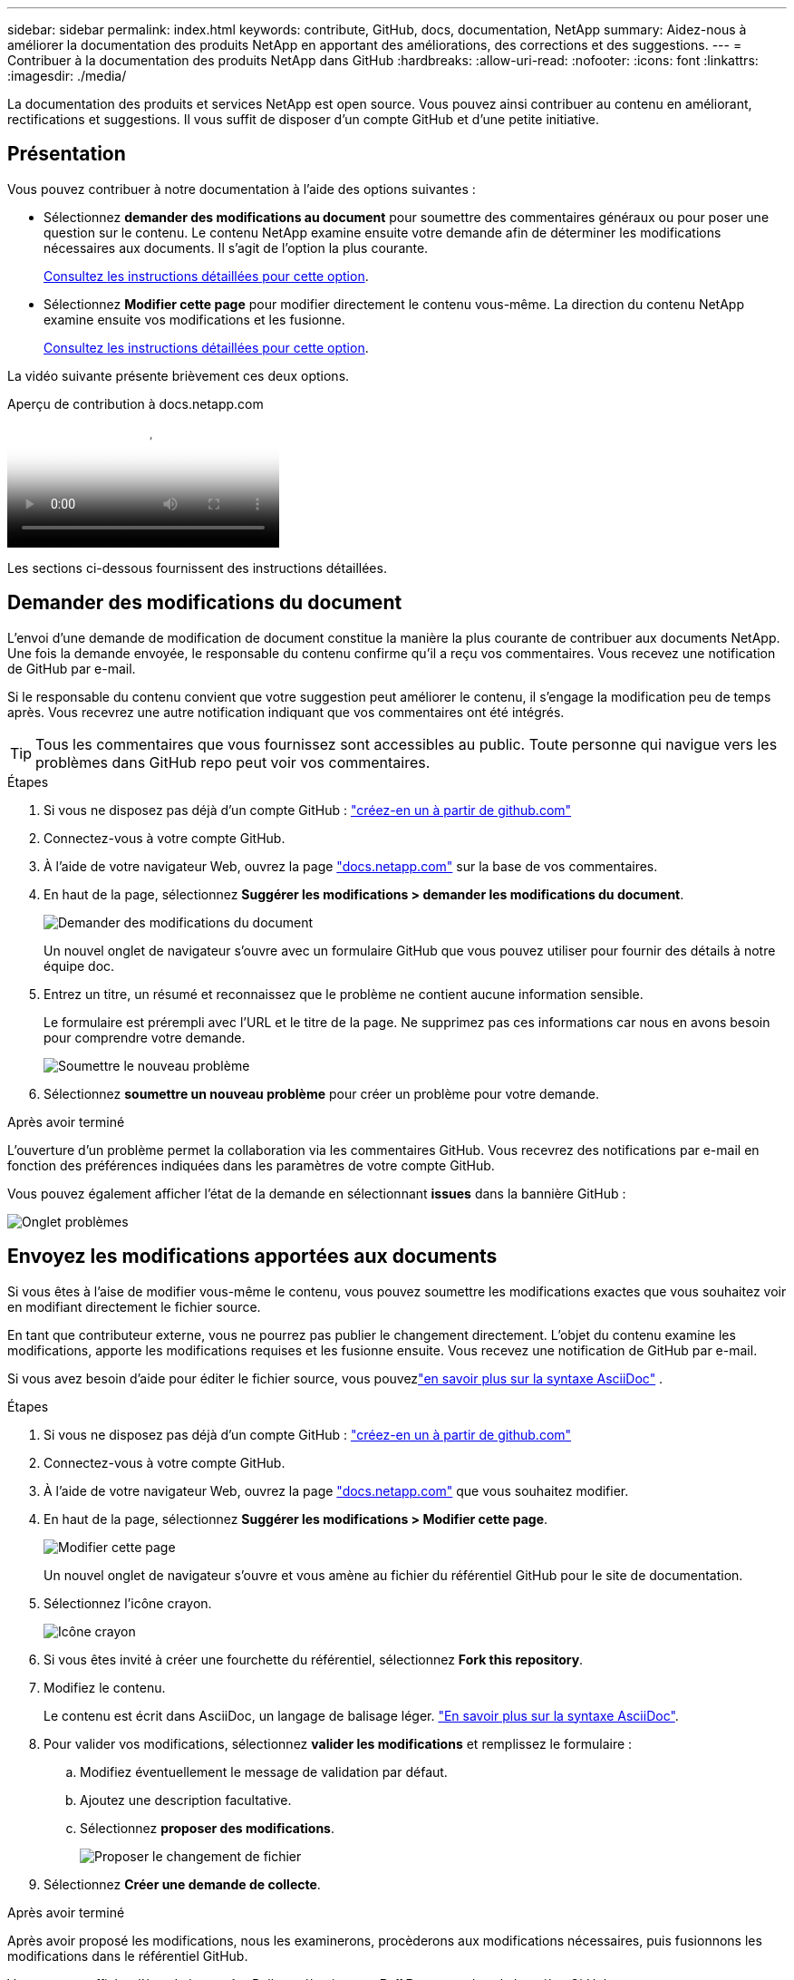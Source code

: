 ---
sidebar: sidebar 
permalink: index.html 
keywords: contribute, GitHub, docs, documentation, NetApp 
summary: Aidez-nous à améliorer la documentation des produits NetApp en apportant des améliorations, des corrections et des suggestions. 
---
= Contribuer à la documentation des produits NetApp dans GitHub
:hardbreaks:
:allow-uri-read: 
:nofooter: 
:icons: font
:linkattrs: 
:imagesdir: ./media/


[role="lead"]
La documentation des produits et services NetApp est open source. Vous pouvez ainsi contribuer au contenu en améliorant, rectifications et suggestions. Il vous suffit de disposer d'un compte GitHub et d'une petite initiative.



== Présentation

Vous pouvez contribuer à notre documentation à l'aide des options suivantes :

* Sélectionnez *demander des modifications au document* pour soumettre des commentaires généraux ou pour poser une question sur le contenu. Le contenu NetApp examine ensuite votre demande afin de déterminer les modifications nécessaires aux documents. Il s'agit de l'option la plus courante.
+
<<Demander des modifications du document,Consultez les instructions détaillées pour cette option>>.

* Sélectionnez *Modifier cette page* pour modifier directement le contenu vous-même. La direction du contenu NetApp examine ensuite vos modifications et les fusionne.
+
<<Envoyez les modifications apportées aux documents,Consultez les instructions détaillées pour cette option>>.



La vidéo suivante présente brièvement ces deux options.

.Aperçu de contribution à docs.netapp.com
video::37b6207f-30cd-4517-a80a-b08a0138059b[panopto]
Les sections ci-dessous fournissent des instructions détaillées.



== Demander des modifications du document

L'envoi d'une demande de modification de document constitue la manière la plus courante de contribuer aux documents NetApp. Une fois la demande envoyée, le responsable du contenu confirme qu'il a reçu vos commentaires. Vous recevez une notification de GitHub par e-mail.

Si le responsable du contenu convient que votre suggestion peut améliorer le contenu, il s'engage la modification peu de temps après. Vous recevrez une autre notification indiquant que vos commentaires ont été intégrés.


TIP: Tous les commentaires que vous fournissez sont accessibles au public. Toute personne qui navigue vers les problèmes dans GitHub repo peut voir vos commentaires.

.Étapes
. Si vous ne disposez pas déjà d'un compte GitHub : https://github.com/join["créez-en un à partir de github.com"^]
. Connectez-vous à votre compte GitHub.
. À l'aide de votre navigateur Web, ouvrez la page https://docs.netapp.com["docs.netapp.com"] sur la base de vos commentaires.
. En haut de la page, sélectionnez *Suggérer les modifications > demander les modifications du document*.
+
image:screenshot-request-doc-changes.png["Demander des modifications du document"]

+
Un nouvel onglet de navigateur s'ouvre avec un formulaire GitHub que vous pouvez utiliser pour fournir des détails à notre équipe doc.

. Entrez un titre, un résumé et reconnaissez que le problème ne contient aucune information sensible.
+
Le formulaire est prérempli avec l'URL et le titre de la page. Ne supprimez pas ces informations car nous en avons besoin pour comprendre votre demande.

+
image:screenshot-submit-new-issue.png["Soumettre le nouveau problème"]

. Sélectionnez *soumettre un nouveau problème* pour créer un problème pour votre demande.


.Après avoir terminé
L'ouverture d'un problème permet la collaboration via les commentaires GitHub. Vous recevrez des notifications par e-mail en fonction des préférences indiquées dans les paramètres de votre compte GitHub.

Vous pouvez également afficher l'état de la demande en sélectionnant *issues* dans la bannière GitHub :

image:screenshot-issues.png["Onglet problèmes"]



== Envoyez les modifications apportées aux documents

Si vous êtes à l'aise de modifier vous-même le contenu, vous pouvez soumettre les modifications exactes que vous souhaitez voir en modifiant directement le fichier source.

En tant que contributeur externe, vous ne pourrez pas publier le changement directement. L'objet du contenu examine les modifications, apporte les modifications requises et les fusionne ensuite. Vous recevez une notification de GitHub par e-mail.

Si vous avez besoin d'aide pour éditer le fichier source, vous pouvezlink:asciidoc_syntax.html["en savoir plus sur la syntaxe AsciiDoc"] .

.Étapes
. Si vous ne disposez pas déjà d'un compte GitHub : https://github.com/join["créez-en un à partir de github.com"^]
. Connectez-vous à votre compte GitHub.
. À l'aide de votre navigateur Web, ouvrez la page https://docs.netapp.com["docs.netapp.com"] que vous souhaitez modifier.
. En haut de la page, sélectionnez *Suggérer les modifications > Modifier cette page*.
+
image:screenshot-edit-this-page.png["Modifier cette page"]

+
Un nouvel onglet de navigateur s'ouvre et vous amène au fichier du référentiel GitHub pour le site de documentation.

. Sélectionnez l'icône crayon.
+
image:screenshot-pencil-icon.png["Icône crayon"]

. Si vous êtes invité à créer une fourchette du référentiel, sélectionnez *Fork this repository*.
. Modifiez le contenu.
+
Le contenu est écrit dans AsciiDoc, un langage de balisage léger. link:asciidoc_syntax.html["En savoir plus sur la syntaxe AsciiDoc"].

. Pour valider vos modifications, sélectionnez *valider les modifications* et remplissez le formulaire :
+
.. Modifiez éventuellement le message de validation par défaut.
.. Ajoutez une description facultative.
.. Sélectionnez *proposer des modifications*.
+
image:screenshot-propose-change.png["Proposer le changement de fichier"]



. Sélectionnez *Créer une demande de collecte*.


.Après avoir terminé
Après avoir proposé les modifications, nous les examinerons, procèderons aux modifications nécessaires, puis fusionnons les modifications dans le référentiel GitHub.

Vous pouvez afficher l'état de la requête Pull en sélectionnant *Pull Requests* dans la bannière GitHub :

image:screenshot-view-pull-requests.png["Extraire l'onglet demande"]
